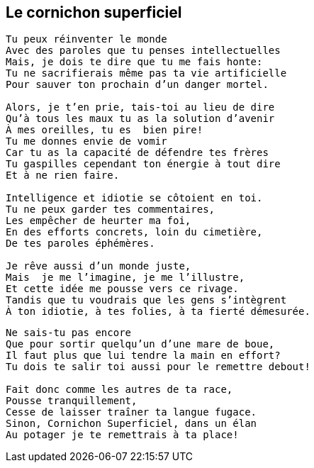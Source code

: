 == Le cornichon superficiel

[verse]
____
Tu peux réinventer le monde
Avec des paroles que tu penses intellectuelles
Mais, je dois te dire que tu me fais honte:
Tu ne sacrifierais même pas ta vie artificielle
Pour sauver ton prochain d'un danger mortel.

Alors, je t'en prie, tais-toi au lieu de dire
Qu'à tous les maux tu as la solution d'avenir
À mes oreilles, tu es  bien pire!
Tu me donnes envie de vomir
Car tu as la capacité de défendre tes frères
Tu gaspilles cependant ton énergie à tout dire
Et à ne rien faire.

Intelligence et idiotie se côtoient en toi.
Tu ne peux garder tes commentaires,
Les empêcher de heurter ma foi,
En des efforts concrets, loin du cimetière,
De tes paroles éphémères.

Je rêve aussi d'un monde juste,
Mais  je me l'imagine, je me l'illustre,
Et cette idée me pousse vers ce rivage.
Tandis que tu voudrais que les gens s'intègrent
À ton idiotie, à tes folies, à ta fierté démesurée.
____
<<<
[verse]
____
Ne sais-tu pas encore
Que pour sortir quelqu'un d'une mare de boue,
Il faut plus que lui tendre la main en effort?
Tu dois te salir toi aussi pour le remettre debout!

Fait donc comme les autres de ta race,
Pousse tranquillement,
Cesse de laisser traîner ta langue fugace.
Sinon, Cornichon Superficiel, dans un élan
Au potager je te remettrais à ta place!
____
